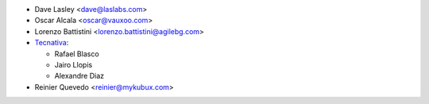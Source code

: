 * Dave Lasley <dave@laslabs.com>
* Oscar Alcala <oscar@vauxoo.com>
* Lorenzo Battistini <lorenzo.battistini@agilebg.com>

* `Tecnativa <https://www.tecnativa.com>`_:

  * Rafael Blasco
  * Jairo Llopis
  * Alexandre Diaz

* Reinier Quevedo <reinier@mykubux.com>
